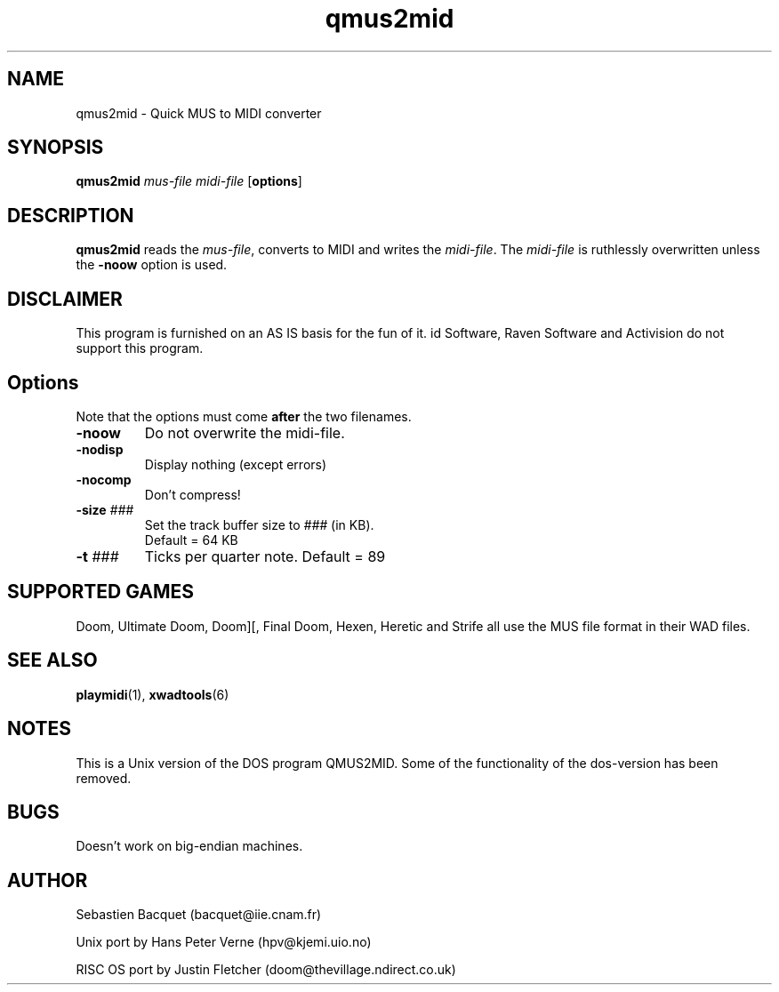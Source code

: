 .TH qmus2mid 6 "12 January 2000"

.SH NAME
qmus2mid \- Quick MUS to MIDI converter

.SH SYNOPSIS
.BR qmus2mid " \fImus-file midi-file\fR"
.RB [ options ]
.SH DESCRIPTION
\fBqmus2mid\fP reads the \fImus-file\fR, converts to MIDI and writes 
the \fImidi-file\fR.  The \fImidi-file\fR is ruthlessly overwritten 
unless the \fB\-noow\fR option is used.

.SH DISCLAIMER
This program is furnished on an AS IS basis for the fun of it.
id Software, Raven Software and Activision do not support this program.

.SH Options
Note that the options must come \fBafter\fR the two filenames.
.TP
\fB\-noow\fR
Do not overwrite the midi-file.
.TP
\fB\-nodisp\fR
Display nothing  (except errors)
.TP
\fB\-nocomp\fR
Don't compress!
.TP
\fB\-size\fR \fI###\fR
Set the track buffer size to \fI###\fR (in KB). 
.br
Default = 64 KB
.TP
\fB\-t\fR \fI###\fR
Ticks per quarter note. Default = 89

.SH SUPPORTED GAMES
Doom, Ultimate Doom, Doom][, Final Doom, Hexen, Heretic and Strife all use
the MUS file format in their WAD files.

.SH "SEE ALSO"
.BR playmidi "(1), "
.BR xwadtools (6)

.SH NOTES
This is a Unix version of the DOS program QMUS2MID. Some of the 
functionality of the dos-version has been removed.

.SH BUGS
Doesn't work on big-endian machines. 

.SH AUTHOR
Sebastien Bacquet  (bacquet@iie.cnam.fr)
.LP
Unix port by Hans Peter Verne (hpv@kjemi.uio.no)
.LP
RISC OS port by Justin Fletcher (doom@thevillage.ndirect.co.uk)
